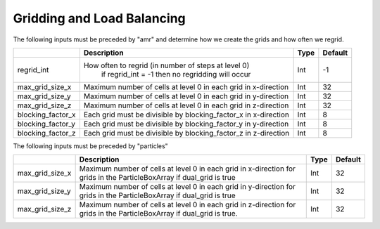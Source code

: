 .. _Chap:InputsLoadBalancing:

Gridding and Load Balancing
===========================

The following inputs must be preceded by "amr" and determine how we create the grids and how often we regrid.

+----------------------+-----------------------------------------------------------------------+-------------+-----------+
|                      | Description                                                           |   Type      | Default   |
+======================+=======================================================================+=============+===========+
| regrid_int           | How often to regrid (in number of steps at level 0)                   |   Int       |    -1     |
|                      |  if regrid_int = -1 then no regridding will occur                     |             |           |
+----------------------+-----------------------------------------------------------------------+-------------+-----------+
| max_grid_size_x      | Maximum number of cells at level 0 in each grid in x-direction        |    Int      | 32        |
+----------------------+-----------------------------------------------------------------------+-------------+-----------+
| max_grid_size_y      | Maximum number of cells at level 0 in each grid in y-direction        |    Int      | 32        |
+----------------------+-----------------------------------------------------------------------+-------------+-----------+
| max_grid_size_z      | Maximum number of cells at level 0 in each grid in z-direction        |    Int      | 32        |
+----------------------+-----------------------------------------------------------------------+-------------+-----------+
| blocking_factor_x    | Each grid must be divisible by blocking_factor_x in x-direction       |    Int      |  8        |
+----------------------+-----------------------------------------------------------------------+-------------+-----------+
| blocking_factor_y    | Each grid must be divisible by blocking_factor_y in y-direction       |    Int      |  8        |
+----------------------+-----------------------------------------------------------------------+-------------+-----------+
| blocking_factor_z    | Each grid must be divisible by blocking_factor_z in z-direction       |    Int      |  8        |
+----------------------+-----------------------------------------------------------------------+-------------+-----------+

The following inputs must be preceded by "particles"

+-------------------+-----------------------------------------------------------------------+-------------+-----------+
|                   | Description                                                           |   Type      | Default   |
+===================+=======================================================================+=============+===========+
| max_grid_size_x   | Maximum number of cells at level 0 in each grid in x-direction        |    Int      | 32        |
|                   | for grids in the ParticleBoxArray if dual_grid is true                |             |           |
+-------------------+-----------------------------------------------------------------------+-------------+-----------+
| max_grid_size_y   | Maximum number of cells at level 0 in each grid in y-direction        |    Int      | 32        |
|                   | for grids in the ParticleBoxArray if dual_grid is true                |             |           |
+-------------------+-----------------------------------------------------------------------+-------------+-----------+
| max_grid_size_z   | Maximum number of cells at level 0 in each grid in z-direction        |    Int      | 32        |
|                   | for grids in the ParticleBoxArray if dual_grid is true.               |             |           |
+-------------------+-----------------------------------------------------------------------+-------------+-----------+
